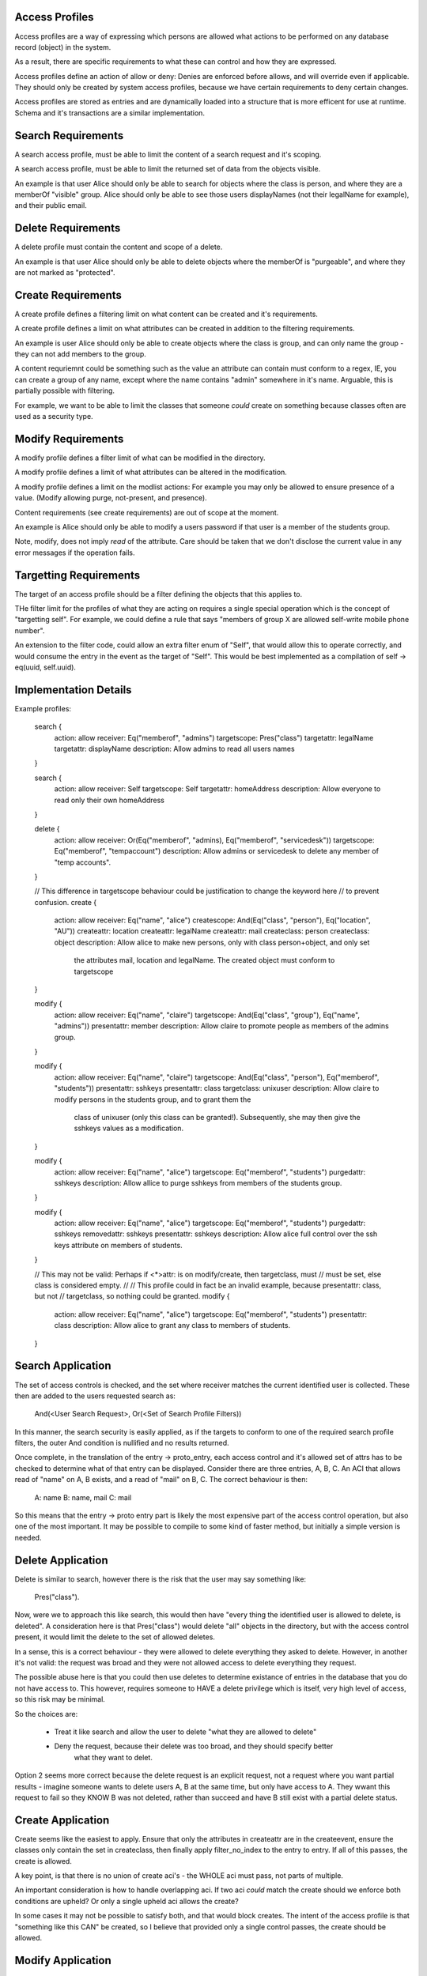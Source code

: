
Access Profiles
---------------

Access profiles are a way of expressing which persons are allowed what actions to be
performed on any database record (object) in the system.

As a result, there are specific requirements to what these can control and how they are
expressed.

Access profiles define an action of allow or deny: Denies are enforced before allows, and
will override even if applicable. They should only be created by system access profiles,
because we have certain requirements to deny certain changes.

Access profiles are stored as entries and are dynamically loaded into a structure that is
more efficent for use at runtime. Schema and it's transactions are a similar implementation.

Search Requirements
-------------------

A search access profile, must be able to limit the content of a search request and it's
scoping.

A search access profile, must be able to limit the returned set of data from the objects
visible.

An example is that user Alice should only be able to search for objects where the class
is person, and where they are a memberOf "visible" group. Alice should only be able to
see those users displayNames (not their legalName for example), and their public email.

Delete Requirements
-------------------

A delete profile must contain the content and scope of a delete.

An example is that user Alice should only be able to delete objects where the memberOf is
"purgeable", and where they are not marked as "protected".

Create Requirements
-------------------

A create profile defines a filtering limit on what content can be created and it's requirements.

A create profile defines a limit on what attributes can be created in addition to the filtering
requirements.

An example is user Alice should only be able to create objects where the class is group, and can
only name the group - they can not add members to the group.

A content requriemnt could be something such as the value an attribute can contain must conform to a
regex, IE, you can create a group of any name, except where the name contains "admin" somewhere
in it's name. Arguable, this is partially possible with filtering.

For example, we want to be able to limit the classes that someone *could* create on something
because classes often are used as a security type.


Modify Requirements
-------------------

A modify profile defines a filter limit of what can be modified in the directory.

A modify profile defines a limit of what attributes can be altered in the modification.

A modify profile defines a limit on the modlist actions: For example you may only be allowed to
ensure presence of a value. (Modify allowing purge, not-present, and presence).

Content requirements (see create requirements) are out of scope at the moment.

An example is Alice should only be able to modify a users password if that user is a member of the
students group.

Note, modify, does not imply *read* of the attribute. Care should be taken that we don't disclose
the current value in any error messages if the operation fails.


Targetting Requirements
-----------------------

The target of an access profile should be a filter defining the objects that this applies to.

THe filter limit for the profiles of what they are acting on requires a single special operation
which is the concept of "targetting self". For example, we could define a rule that says "members
of group X are allowed self-write mobile phone number".

An extension to the filter code, could allow an extra filter enum of "Self", that would allow this
to operate correctly, and would consume the entry in the event as the target of "Self". This would
be best implemented as a compilation of self -> eq(uuid, self.uuid).


Implementation Details
----------------------

Example profiles:

    search {
        action: allow
        receiver: Eq("memberof", "admins")
        targetscope: Pres("class")
        targetattr: legalName
        targetattr: displayName
        description: Allow admins to read all users names
    }

    search {
        action: allow
        receiver: Self
        targetscope: Self
        targetattr: homeAddress
        description: Allow everyone to read only their own homeAddress
    }

    delete {
        action: allow
        receiver: Or(Eq("memberof", "admins), Eq("memberof", "servicedesk"))
        targetscope: Eq("memberof", "tempaccount")
        description: Allow admins or servicedesk to delete any member of "temp accounts".
    }

    // This difference in targetscope behaviour could be justification to change the keyword here
    // to prevent confusion.
    create {
        action: allow
        receiver: Eq("name", "alice")
        createscope: And(Eq("class", "person"), Eq("location", "AU"))
        createattr: location
        createattr: legalName
        createattr: mail
        createclass: person
        createclass: object
        description: Allow alice to make new persons, only with class person+object, and only set
            the attributes mail, location and legalName. The created object must conform to targetscope
    }

    modify {
        action: allow
        receiver: Eq("name", "claire")
        targetscope: And(Eq("class", "group"), Eq("name", "admins"))
        presentattr: member
        description: Allow claire to promote people as members of the admins group.
    }

    modify {
        action: allow
        receiver: Eq("name", "claire")
        targetscope: And(Eq("class", "person"), Eq("memberof", "students"))
        presentattr: sshkeys
        presentattr: class
        targetclass: unixuser
        description: Allow claire to modify persons in the students group, and to grant them the
            class of unixuser (only this class can be granted!). Subsequently, she may then give
            the sshkeys values as a modification.
    }

    modify {
        action: allow
        receiver: Eq("name", "alice")
        targetscope: Eq("memberof", "students")
        purgedattr: sshkeys
        description: Allow allice to purge sshkeys from members of the students group.
    }

    modify {
        action: allow
        receiver: Eq("name", "alice")
        targetscope: Eq("memberof", "students")
        purgedattr: sshkeys
        removedattr: sshkeys
        presentattr: sshkeys
        description: Allow alice full control over the ssh keys attribute on members of students.
    }

    // This may not be valid: Perhaps if <*>attr: is on modify/create, then targetclass, must
    // must be set, else class is considered empty.
    //
    // This profile could in fact be an invalid example, because presentattr: class, but not
    // targetclass, so nothing could be granted.
    modify {
        action: allow
        receiver: Eq("name", "alice")
        targetscope: Eq("memberof", "students")
        presentattr: class
        description: Allow alice to grant any class to members of students.
    }


Search Application
------------------

The set of access controls is checked, and the set where receiver matches the current identified
user is collected. These then are added to the users requested search as:

    And(<User Search Request>, Or(<Set of Search Profile Filters))

In this manner, the search security is easily applied, as if the targets to conform to one of the
required search profile filters, the outer And condition is nullified and no results returned.

Once complete, in the translation of the entry -> proto_entry, each access control and it's allowed
set of attrs has to be checked to determine what of that entry can be displayed. Consider there are
three entries, A, B, C. An ACI that allows read of "name" on A, B exists, and a read of "mail" on
B, C. The correct behaviour is then:

    A: name
    B: name, mail
    C: mail

So this means that the entry -> proto entry part is likely the most expensive part of the access
control operation, but also one of the most important. It may be possible to compile to some kind
of faster method, but initially a simple version is needed.

Delete Application
------------------

Delete is similar to search, however there is the risk that the user may say something like:

    Pres("class").

Now, were we to approach this like search, this would then have "every thing the identified user
is allowed to delete, is deleted". A consideration here is that Pres("class") would delete "all"
objects in the directory, but with the access control present, it would limit the delete to the
set of allowed deletes.

In a sense, this is a correct behaviour - they were allowed to delete everything they asked to
delete. However, in another it's not valid: the request was broad and they were not allowed access
to delete everything they request.

The possible abuse here is that you could then use deletes to determine existance of entries in
the database that you do not have access to. This however, requires someone to HAVE a delete
privilege which is itself, very high level of access, so this risk may be minimal.

So the choices are:

    * Treat it like search and allow the user to delete "what they are allowed to delete"
    * Deny the request, because their delete was too broad, and they should specify better
       what they want to delet.

Option 2 seems more correct because the delete request is an explicit request, not a request where
you want partial results - imagine someone wants to delete users A, B at the same time, but only
have access to A. They wwant this request to fail so they KNOW B was not deleted, rather than
succeed and have B still exist with a partial delete status.

Create Application
------------------

Create seems like the easiest to apply. Ensure that only the attributes in createattr are in the
createevent, ensure the classes only contain the set in createclass, then finally apply
filter_no_index to the entry to entry. If all of this passes, the create is allowed.

A key point, is that there is no union of create aci's - the WHOLE aci must pass, not parts of
multiple.

An important consideration is how to handle overlapping aci. If two aci *could* match the create
should we enforce both conditions are upheld? Or only a single upheld aci allows the create?

In some cases it may not be possible to satisfy both, and that would block creates. The intent
of the access profile is that "something like this CAN" be created, so I believe that provided
only a single control passes, the create should be allowed.

Modify Application
------------------

Modify is similar to above, however, we specifically filter on the modlist action of present,
removed or purged with the action. Otherwise, the rules of create stand where provided all requirements
of the modify are "upheld", then it is allowed provided at least a single profile allows the change.

A key difference is that if the modify lists multiple presentattr types, the modify so long as it has
one presentattr of the profile, it is conforming. IE we say "presentattr: name, email", but we
only attempt to modify "email".

Considerations
--------------

* When should access controls be applied? During an operation, we only schema validate after
  pre plugins, so likely it has to be "at that point", to ensure schema validity of the entries
  we want to assert changes to.
* Self filter keyword should compile to eq("uuid",  "...."). When do we do this and how?
* memberof could take name or uuid, we need to be able to resolve this correctly, but this is likely
  a memberof issue we need to address, ie memberofuuid vs memberof attr.
* Content controls in create and modify will be important to get right to avoid the security issues
  of ldap access controls. Given that class has special importance, it's only right to give it extra
  consideration in these controls.
* In the future when recyclebin is added, a re-animation access profile should be created allowing
  revival of entries given certain conditions of the entry we are attempting to revive.



